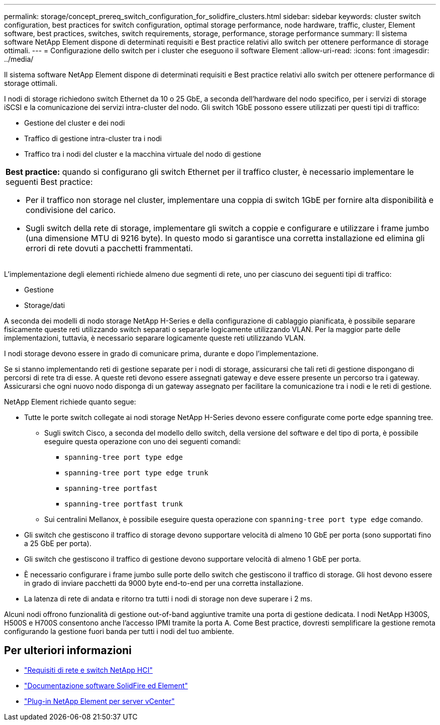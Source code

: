 ---
permalink: storage/concept_prereq_switch_configuration_for_solidfire_clusters.html 
sidebar: sidebar 
keywords: cluster switch configuration, best practices for switch configuration, optimal storage performance, node hardware, traffic, cluster, Element software, best practices, switches, switch requirements, storage, performance, storage performance 
summary: Il sistema software NetApp Element dispone di determinati requisiti e Best practice relativi allo switch per ottenere performance di storage ottimali. 
---
= Configurazione dello switch per i cluster che eseguono il software Element
:allow-uri-read: 
:icons: font
:imagesdir: ../media/


[role="lead"]
Il sistema software NetApp Element dispone di determinati requisiti e Best practice relativi allo switch per ottenere performance di storage ottimali.

I nodi di storage richiedono switch Ethernet da 10 o 25 GbE, a seconda dell'hardware del nodo specifico, per i servizi di storage iSCSI e la comunicazione dei servizi intra-cluster del nodo. Gli switch 1GbE possono essere utilizzati per questi tipi di traffico:

* Gestione del cluster e dei nodi
* Traffico di gestione intra-cluster tra i nodi
* Traffico tra i nodi del cluster e la macchina virtuale del nodo di gestione


|===


 a| 
*Best practice:* quando si configurano gli switch Ethernet per il traffico cluster, è necessario implementare le seguenti Best practice:

* Per il traffico non storage nel cluster, implementare una coppia di switch 1GbE per fornire alta disponibilità e condivisione del carico.
* Sugli switch della rete di storage, implementare gli switch a coppie e configurare e utilizzare i frame jumbo (una dimensione MTU di 9216 byte). In questo modo si garantisce una corretta installazione ed elimina gli errori di rete dovuti a pacchetti frammentati.


|===
L'implementazione degli elementi richiede almeno due segmenti di rete, uno per ciascuno dei seguenti tipi di traffico:

* Gestione
* Storage/dati


A seconda dei modelli di nodo storage NetApp H-Series e della configurazione di cablaggio pianificata, è possibile separare fisicamente queste reti utilizzando switch separati o separarle logicamente utilizzando VLAN. Per la maggior parte delle implementazioni, tuttavia, è necessario separare logicamente queste reti utilizzando VLAN.

I nodi storage devono essere in grado di comunicare prima, durante e dopo l'implementazione.

Se si stanno implementando reti di gestione separate per i nodi di storage, assicurarsi che tali reti di gestione dispongano di percorsi di rete tra di esse. A queste reti devono essere assegnati gateway e deve essere presente un percorso tra i gateway. Assicurarsi che ogni nuovo nodo disponga di un gateway assegnato per facilitare la comunicazione tra i nodi e le reti di gestione.

NetApp Element richiede quanto segue:

* Tutte le porte switch collegate ai nodi storage NetApp H-Series devono essere configurate come porte edge spanning tree.
+
** Sugli switch Cisco, a seconda del modello dello switch, della versione del software e del tipo di porta, è possibile eseguire questa operazione con uno dei seguenti comandi:
+
*** `spanning-tree port type edge`
*** `spanning-tree port type edge trunk`
*** `spanning-tree portfast`
*** `spanning-tree portfast trunk`


** Sui centralini Mellanox, è possibile eseguire questa operazione con `spanning-tree port type edge` comando.


* Gli switch che gestiscono il traffico di storage devono supportare velocità di almeno 10 GbE per porta (sono supportati fino a 25 GbE per porta).
* Gli switch che gestiscono il traffico di gestione devono supportare velocità di almeno 1 GbE per porta.
* È necessario configurare i frame jumbo sulle porte dello switch che gestiscono il traffico di storage. Gli host devono essere in grado di inviare pacchetti da 9000 byte end-to-end per una corretta installazione.
* La latenza di rete di andata e ritorno tra tutti i nodi di storage non deve superare i 2 ms.


Alcuni nodi offrono funzionalità di gestione out-of-band aggiuntive tramite una porta di gestione dedicata. I nodi NetApp H300S, H500S e H700S consentono anche l'accesso IPMI tramite la porta A. Come Best practice, dovresti semplificare la gestione remota configurando la gestione fuori banda per tutti i nodi del tuo ambiente.



== Per ulteriori informazioni

* https://docs.netapp.com/us-en/hci/docs/hci_prereqs_network_switch.html["Requisiti di rete e switch NetApp HCI"^]
* https://docs.netapp.com/us-en/element-software/index.html["Documentazione software SolidFire ed Element"]
* https://docs.netapp.com/us-en/vcp/index.html["Plug-in NetApp Element per server vCenter"^]

